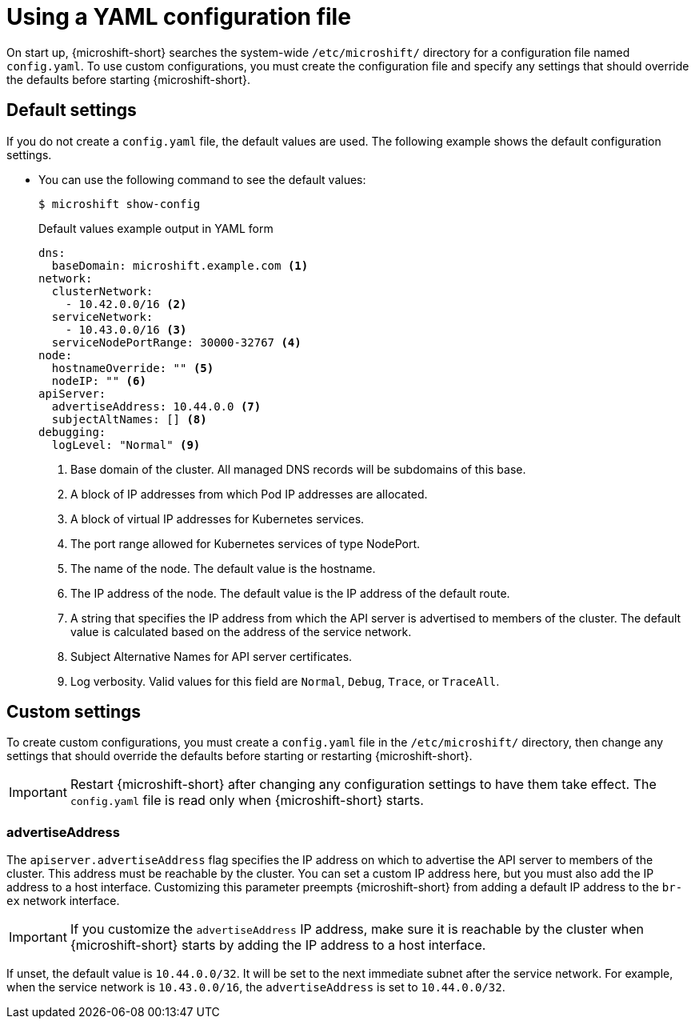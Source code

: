 // Module included in the following assemblies:
//
// * microshift/using-config-tools.adoc

:_mod-docs-content-type: CONCEPT
[id="microshift-config-yaml_{context}"]
= Using a YAML configuration file

On start up, {microshift-short} searches the system-wide `/etc/microshift/` directory for a configuration file named `config.yaml`. To use custom configurations, you must create the configuration file and specify any settings that should override the defaults before starting {microshift-short}.

[id="microshift-yaml-default_{context}"]
== Default settings
If you do not create a `config.yaml` file, the default values are used. The following example shows the default configuration settings.

* You can use the following command to see the default values:
+
[source,terminal]
----
$ microshift show-config
----
+
.Default values example output in YAML form
[source,yaml]
----
dns:
  baseDomain: microshift.example.com <1>
network:
  clusterNetwork:
    - 10.42.0.0/16 <2>
  serviceNetwork:
    - 10.43.0.0/16 <3>
  serviceNodePortRange: 30000-32767 <4>
node:
  hostnameOverride: "" <5>
  nodeIP: "" <6>
apiServer:
  advertiseAddress: 10.44.0.0 <7>
  subjectAltNames: [] <8>
debugging:
  logLevel: "Normal" <9>
----
<1> Base domain of the cluster. All managed DNS records will be subdomains of this base.
<2> A block of IP addresses from which Pod IP addresses are allocated.
<3> A block of virtual IP addresses for Kubernetes services.
<4> The port range allowed for Kubernetes services of type NodePort.
<5> The name of the node. The default value is the hostname.
<6> The IP address of the node. The default value is the IP address of the default route.
<7> A string that specifies the IP address from which the API server is advertised to members of the cluster. The default value is calculated based on the address of the service network.
<8> Subject Alternative Names for API server certificates.
<9> Log verbosity. Valid values for this field are `Normal`, `Debug`, `Trace`, or `TraceAll`.

[id="microshift-yaml-custom_{context}"]
== Custom settings
To create custom configurations, you must create a `config.yaml` file in the `/etc/microshift/` directory, then change any settings that should override the defaults before starting or restarting {microshift-short}.

[IMPORTANT]
====
Restart {microshift-short} after changing any configuration settings to have them take effect. The `config.yaml` file is read only when {microshift-short} starts.
====

[id="microshift-yaml-advertiseAddress_{context}"]
=== advertiseAddress
The `apiserver.advertiseAddress` flag specifies the IP address on which to advertise the API server to members of the cluster. This address must be reachable by the cluster. You can set a custom IP address here, but you must also add the IP address to a host interface. Customizing this parameter preempts {microshift-short} from adding a default IP address to the `br-ex` network interface.

[IMPORTANT]
====
If you customize the `advertiseAddress` IP address, make sure it is reachable by the cluster when {microshift-short} starts by adding the IP address to a host interface.
====

If unset, the default value is `10.44.0.0/32`. It will be set to the next immediate subnet after the service network. For example, when the service network is `10.43.0.0/16`, the `advertiseAddress` is set to `10.44.0.0/32`.

